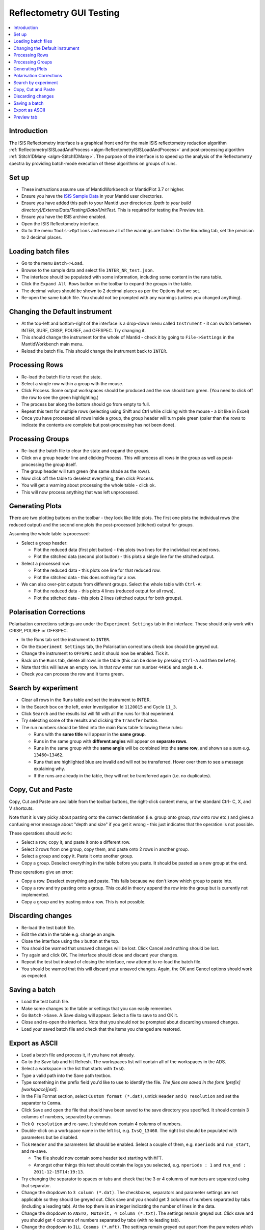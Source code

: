 .. _reflectometry_gui_testing:

Reflectometry GUI Testing
=========================

.. contents::
   :local:

Introduction
------------

The ISIS Reflectometry interface is a graphical front end for the main ISIS reflectometry reduction algorithm :ref:`ReflectometryISISLoadAndProcess <algm-ReflectometryISISLoadAndProcess>` and post-processing algorithm :ref:`Stitch1DMany <algm-Stitch1DMany>`. The purpose of the interface is to speed up the analysis of the Reflectometry spectra by providing batch-mode execution of these algorithms on groups of runs.

Set up
------

- These instructions assume use of MantidWorkbench or MantidPlot 3.7 or higher.
- Ensure you have the `ISIS Sample Data <http://download.mantidproject.org>`__ in your Mantid user directories.
- Ensure you have added this path to your Mantid user directories: `[path to your build directory]/ExternalData/Testing/Data/UnitTest`. This is required for testing the Preview tab.
- Ensure you have the ISIS archive enabled.
- Open the ISIS Reflectometry interface.
- Go to the menu ``Tools->Options`` and ensure all of the warnings are ticked. On the Rounding tab, set the precision to 2 decimal places.

Loading batch files
-------------------

- Go to the menu ``Batch->Load``.
- Browse to the sample data and select file ``INTER_NR_test.json``.
- The interface should be populated with some information, including some content in the runs table.
- Click the ``Expand All Rows`` button on the toolbar to expand the groups in the table.
- The decimal values should be shown to 2 decimal places as per the Options that we set.
- Re-open the same batch file. You should not be prompted with any warnings (unless you changed anything).

Changing the Default instrument
-------------------------------

- At the top-left and bottom-right of the interface is a drop-down menu called ``Instrument`` - it can switch between INTER, SURF, CRISP, POLREF, and OFFSPEC. Try changing it.
- This should change the instrument for the whole of Mantid - check it by going to ``File->Settings`` in the MantidWorkbench main menu.
- Reload the batch file. This should change the instrument back to ``INTER``.

Processing Rows
---------------

- Re-load the batch file to reset the state.
- Select a single row within a group with the mouse.
- Click Process. Some output workspaces should be produced and the row should turn green. (You need to click off the row to see the green highlighting.)
- The process bar along the bottom should go from empty to full.
- Repeat this test for multiple rows (selecting using Shift and Ctrl while clicking with the mouse - a bit like in Excel)
- Once you have processed all rows inside a group, the group header will turn pale green (paler than the rows to indicate the contents are complete but post-processing has not been done).

Processing Groups
-----------------

- Re-load the batch file to clear the state and expand the groups.
- Click on a group header line and clicking Process. This will process all rows in the group as well as post-processing the group itself.
- The group header will turn green (the same shade as the rows).
- Now click off the table to deselect everything, then click Process.
- You will get a warning about processing the whole table - click ok.
- This will now process anything that was left unprocessed.

Generating Plots
----------------

There are two plotting buttons on the toolbar - they look like little plots. The first one plots the individual rows (the reduced output) and the second one plots the post-processed (stitched) output for groups.

Assuming the whole table is processed:

- Select a group header:

  - Plot the reduced data (first plot button) - this plots two lines for the individual reduced rows.
  - Plot the stitched data (second plot button) - this plots a single line for the stitched output.

- Select a processed row:

  - Plot the reduced data - this plots one line for that reduced row.
  - Plot the stitched data - this does nothing for a row.

- We can also over-plot outputs from different groups. Select the whole table with ``Ctrl-A``:

  - Plot the reduced data - this plots 4 lines (reduced output for all rows).
  - Plot the stitched data - this plots 2 lines (stitched output for both groups).

Polarisation Corrections
------------------------

Polarisation corrections settings are under the ``Experiment Settings`` tab in the interface. These should only work with CRISP, POLREF or OFFSPEC.

- In the Runs tab set the instrument to ``INTER``.
- On the ``Experiment Settings`` tab, the Polarisation corrections check box should be greyed out.
- Change the instrument to ``OFFSPEC`` and it should now be enabled. Tick it.
- Back on the ``Runs`` tab, delete all rows in the table (this can be done by pressing ``Ctrl-A`` and then ``Delete``).
- Note that this will leave an empty row. In that row enter run number ``44956`` and angle ``0.4``.
- Check you can process the row and it turns green.

Search by experiment
--------------------

- Clear all rows in the Runs table and set the instrument to INTER.
- In the Search box on the left, enter Investigation Id ``1120015`` and Cycle ``11_3``.
- Click ``Search`` and the results list will fill with all the runs for that experiment.
- Try selecting some of the results and clicking the ``Transfer`` button.
- The run numbers should be filled into the main Runs table following these rules:

  - Runs with the **same title** will appear in the **same group**.
  - Runs in the same group with **different angles** will appear on **separate rows**.
  - Runs in the same group with the **same angle** will be combined into the **same row**, and shown as a sum e.g. ``13460+13462``.
  - Runs that are highlighted blue are invalid and will not be transferred. Hover over them to see a message explaining why.
  - If the runs are already in the table, they will not be transferred again (i.e. no duplicates).

Copy, Cut and Paste
-------------------

Copy, Cut and Paste are available from the toolbar buttons, the right-click content menu, or the standard Ctrl- C, X, and V shortcuts.

Note that it is very picky about pasting onto the correct destination (i.e. group onto group, row onto row etc.) and gives a confusing error message about "depth and size" if you get it wrong - this just indicates that the operation is not possible.

These operations should work:

- Select a row, copy it, and paste it onto a different row.
- Select 2 rows from one group, copy them, and paste onto 2 rows in another group.
- Select a group and copy it. Paste it onto another group.
- Copy a group. Deselect everything in the table before you paste. It should be pasted as a new group at the end.

These operations give an error:

- Copy a row. Deselect everything and paste. This fails because we don't know which group to paste into.
- Copy a row and try pasting onto a group. This could in theory append the row into the group but is currently not implemented.
- Copy a group and try pasting onto a row. This is not possible.

Discarding changes
------------------

- Re-load the test batch file.
- Edit the data in the table e.g. change an angle.
- Close the interface using the `x` button at the top.
- You should be warned that unsaved changes will be lost. Click Cancel and nothing should be lost.
- Try again and click OK. The interface should close and discard your changes.
- Repeat the test but instead of closing the interface, now attempt to re-load the batch file.
- You should be warned that this will discard your unsaved changes. Again, the OK and Cancel options should work as expected.

Saving a batch
--------------

- Load the test batch file.
- Make some changes to the table or settings that you can easily remember.
- Go ``Batch->Save``. A Save dialog will appear. Select a file to save to and OK it.
- Close and re-open the interface. Note that you should *not* be prompted about discarding unsaved changes.
- Load your saved batch file and check that the items you changed are restored.

Export as ASCII
---------------

- Load a batch file and process it, if you have not already.
- Go to the Save tab and hit Refresh. The workspaces list will contain all of the workspaces in the ADS.
- Select a workspace in the list that starts with ``IvsQ``.
- Type a valid path into the Save path textbox.
- Type something in the prefix field you'd like to use to identify the file. *The files are saved in the form [prefix][workspace][ext]*.
- In the File Format section, select ``Custom format (*.dat)``, untick ``Header`` and ``Q resolution`` and set the separator to ``Comma``.
- Click ``Save`` and open the file that should have been saved to the save directory you specified. It should contain 3 columns of numbers, separated by commas.
- Tick ``Q resolution`` and re-save. It should now contain 4 columns of numbers.
- Double-click on a workspace name in the left list, e.g. ``IvsQ_13460``. The right list should be populated with parameters but be disabled.
- Tick ``Header`` and the parameters list should be enabled. Select a couple of them, e.g. ``nperiods`` and ``run_start``, and re-save.

  - The file should now contain some header text starting with ``MFT``.
  - Amongst other things this text should contain the logs you selected, e.g. ``nperiods : 1`` and ``run_end : 2011-12-15T14:19:13``.

- Try changing the separator to spaces or tabs and check that the 3 or 4 columns of numbers are separated using that separator.
- Change the dropdown to ``3 column (*.dat)``. The checkboxes, separators and parameter settings are not applicable so they should be greyed out. Click save and you should get 3 columns of numbers separated by tabs (including a leading tab). At the top there is an integer indicating the number of lines in the data.
- Change the dropdown to ``ANSTO, MotoFit, 4 Column (*.txt)``. The settings remain greyed out. Click save and you should get 4 columns of numbers separated by tabs (with no leading tab).
- Change the dropdown to ``ILL Cosmos (*.mft)``. The settings remain greyed out apart from the parameters which should now be enabled. Click save and you should get 3 columns of numbers padded by spaces (including leading spaces). There should be a header starting ``MFT`` which includes any parameters you selected, the same as the Custom format.

- Try entering a non-existent or invalid save path and then try to Save. You should get an error saying that the path is invalid.

Preview tab
---------------

- Go to the Reduction Preview tab.
- Type `INTER45455` into the `Run` input. Set the `Angle` to `1` and click `Load`. The instrument view plot should display the data. If the plot remains blank then check that you have added the path to your unit test data to your Mantid user directories (see set up instructions).
- Click the rectangle-select button above the plot and draw a region onto the instrument view. The selected detector segments should be summed and the result plotted on the second (slice viewer) plot.
- To see the counts on the slice viewer plot more clearly, select `SymmetricLog10` from the drop-down underneath the color scale.
- Click the rectangle select button above the slice viewer plot and draw a `Signal` region on the plot. A reduction will now be triggered for the selected spectra and the result plotted on the 1D plot.
- Click the drop-down on the rectangle select button and select `Transmission`. Draw a transmission region onto the slice viewer plot. Then, in the same way, add one or more `Background` regions. The reduction should be re-run each time a region is added:

  - You should see the tab quickly disable and re-enable.
  - Another run of `ReflectometryReductionOneAuto` will be logged in the Messages bar.
  - The 1D plot should update (although this is usually only noticeable when changes are made to the Signal region).

- Check that moving and resizing regions triggers a re-run of the reduction.
- Check that you can delete one of the Background regions by selecting it and pressing delete on your keyboard.
- Click the `Apply` button at the bottom right of the tab. The selected regions of interest should be populated in the lookup table on the Experiment Settings tab.
- Back on the Reduction Preview tab, click the export button above the top left of the 1D plot. This should export a workspace called `preview_reduced_ws` to the ADS.
- Right-click the workspace and select `Show History`:

  - View the history for `ReflectometryReductionOneAuto` and check that the inputs for `ProcessingInstructions`, `BackgroundProcessingInstructions` and `TransmissionProcessingInstructions` correspond to the ranges of spectra you selected.
  - View the history for `ReflectometryISISSumBanks` and check that the input for `ROIDetectorIDs` matches the range of detector IDs you selected.

- Back in the Reflectometry interface, go to the Runs tab. In the Process Runs table on the right-hand panel of the tab, enter Run `INTER45455` and Angle `1` into the first child row. Click Process.
- Compare plots of the `preview_summed_ws` (from the Preview reduction) with `IvsQ_45455` (from the batch reduction). They should be the same.
- The plots on the Reduction Preview tab are located within three dockable widgets. Check that the widgets can be undocked, re-docked, re-sized etc. without error or loss of functionality.
